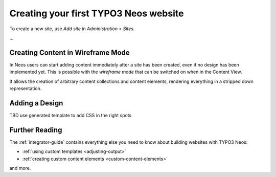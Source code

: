 ======================================
Creating your first TYPO3 Neos website
======================================

To create a new site, use `Add site` in `Administration > Sites`.

...

Creating Content in Wireframe Mode
==================================

In Neos users can start adding content immediately after a site has been created, even
if no design has been implemented yet. This is possible with the `wireframe mode` that
can be switched on when in the Content View.

It allows the creation of arbitrary content collections and content elements, rendering
everything in a stripped down representation.

Adding a Design
===============

TBD use generated template to add CSS in the right spots

Further Reading
===============

The :ref:`integrator-guide` contains everything else you need to know about
building websites with TYPO3 Neos:

* :ref:`using custom templates <adjusting-output>`
* :ref:`creating custom content elements <custom-content-elements>`

and more.
